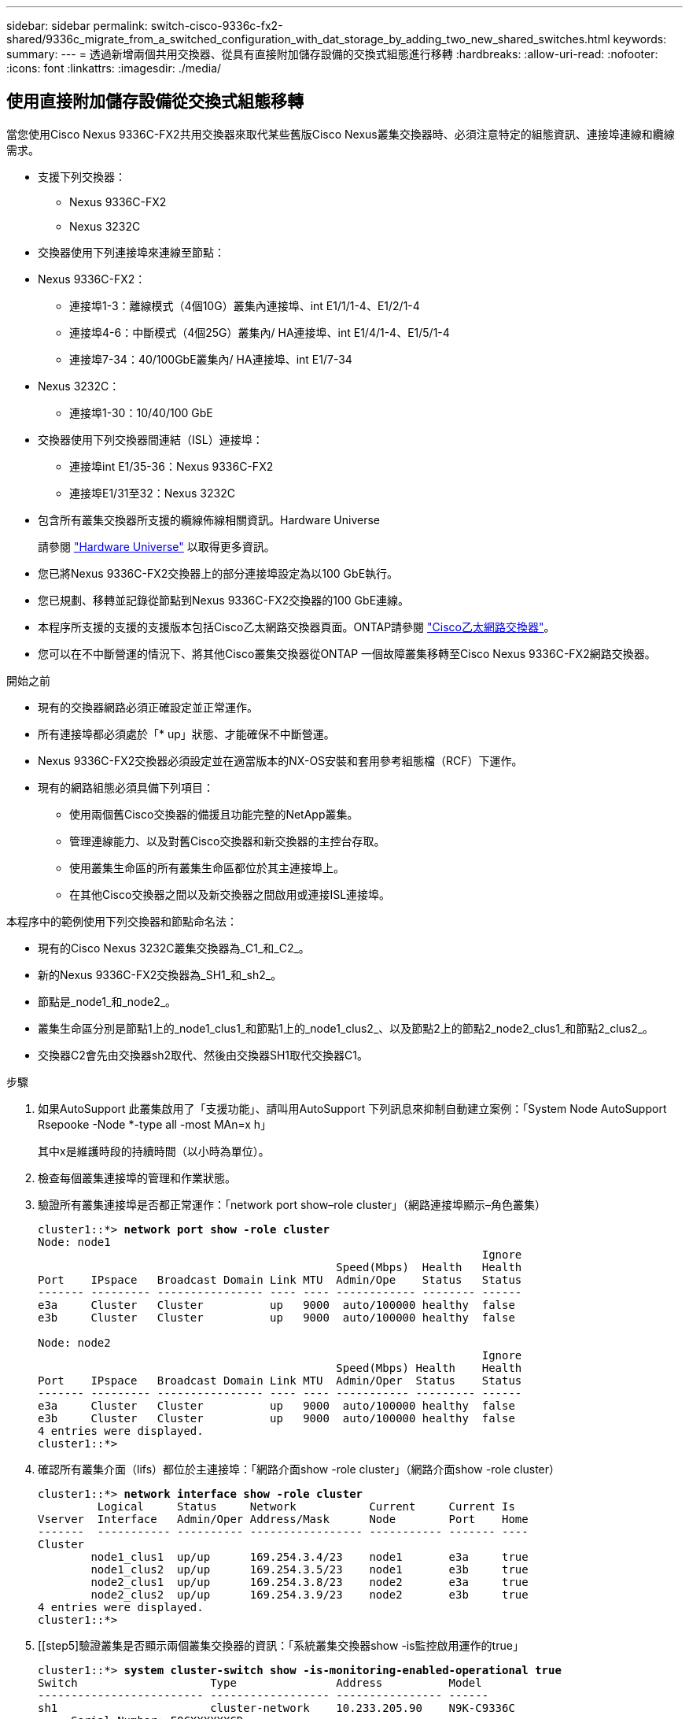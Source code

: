 ---
sidebar: sidebar 
permalink: switch-cisco-9336c-fx2-shared/9336c_migrate_from_a_switched_configuration_with_dat_storage_by_adding_two_new_shared_switches.html 
keywords:  
summary:  
---
= 透過新增兩個共用交換器、從具有直接附加儲存設備的交換式組態進行移轉
:hardbreaks:
:allow-uri-read: 
:nofooter: 
:icons: font
:linkattrs: 
:imagesdir: ./media/




== 使用直接附加儲存設備從交換式組態移轉

當您使用Cisco Nexus 9336C-FX2共用交換器來取代某些舊版Cisco Nexus叢集交換器時、必須注意特定的組態資訊、連接埠連線和纜線需求。

* 支援下列交換器：
+
** Nexus 9336C-FX2
** Nexus 3232C


* 交換器使用下列連接埠來連線至節點：
* Nexus 9336C-FX2：
+
** 連接埠1-3：離線模式（4個10G）叢集內連接埠、int E1/1/1-4、E1/2/1-4
** 連接埠4-6：中斷模式（4個25G）叢集內/ HA連接埠、int E1/4/1-4、E1/5/1-4
** 連接埠7-34：40/100GbE叢集內/ HA連接埠、int E1/7-34


* Nexus 3232C：
+
** 連接埠1-30：10/40/100 GbE


* 交換器使用下列交換器間連結（ISL）連接埠：
+
** 連接埠int E1/35-36：Nexus 9336C-FX2
** 連接埠E1/31至32：Nexus 3232C


* 包含所有叢集交換器所支援的纜線佈線相關資訊。Hardware Universe
+
請參閱 https://hwu.netapp.com["Hardware Universe"] 以取得更多資訊。

* 您已將Nexus 9336C-FX2交換器上的部分連接埠設定為以100 GbE執行。
* 您已規劃、移轉並記錄從節點到Nexus 9336C-FX2交換器的100 GbE連線。
* 本程序所支援的支援的支援版本包括Cisco乙太網路交換器頁面。ONTAP請參閱 https://mysupport.netapp.com/site/info/cisco-ethernet-switch["Cisco乙太網路交換器"]。
* 您可以在不中斷營運的情況下、將其他Cisco叢集交換器從ONTAP 一個故障叢集移轉至Cisco Nexus 9336C-FX2網路交換器。


.開始之前
* 現有的交換器網路必須正確設定並正常運作。
* 所有連接埠都必須處於「* up」狀態、才能確保不中斷營運。
* Nexus 9336C-FX2交換器必須設定並在適當版本的NX-OS安裝和套用參考組態檔（RCF）下運作。
* 現有的網路組態必須具備下列項目：
+
** 使用兩個舊Cisco交換器的備援且功能完整的NetApp叢集。
** 管理連線能力、以及對舊Cisco交換器和新交換器的主控台存取。
** 使用叢集生命區的所有叢集生命區都位於其主連接埠上。
** 在其他Cisco交換器之間以及新交換器之間啟用或連接ISL連接埠。




本程序中的範例使用下列交換器和節點命名法：

* 現有的Cisco Nexus 3232C叢集交換器為_C1_和_C2_。
* 新的Nexus 9336C-FX2交換器為_SH1_和_sh2_。
* 節點是_node1_和_node2_。
* 叢集生命區分別是節點1上的_node1_clus1_和節點1上的_node1_clus2_、以及節點2上的節點2_node2_clus1_和節點2_clus2_。
* 交換器C2會先由交換器sh2取代、然後由交換器SH1取代交換器C1。


.步驟
. 如果AutoSupport 此叢集啟用了「支援功能」、請叫用AutoSupport 下列訊息來抑制自動建立案例：「System Node AutoSupport Rsepooke -Node *-type all -most MAn=x h」
+
其中x是維護時段的持續時間（以小時為單位）。

. 檢查每個叢集連接埠的管理和作業狀態。
. 驗證所有叢集連接埠是否都正常運作：「network port show–role cluster」（網路連接埠顯示–角色叢集）
+
[listing, subs="+quotes"]
----
cluster1::*> *network port show -role cluster*
Node: node1
                                                                   Ignore
                                             Speed(Mbps)  Health   Health
Port    IPspace   Broadcast Domain Link MTU  Admin/Ope    Status   Status
------- --------- ---------------- ---- ---- ------------ -------- ------
e3a     Cluster   Cluster          up   9000  auto/100000 healthy  false
e3b     Cluster   Cluster          up   9000  auto/100000 healthy  false

Node: node2
                                                                   Ignore
                                             Speed(Mbps) Health    Health
Port    IPspace   Broadcast Domain Link MTU  Admin/Oper  Status    Status
------- --------- ---------------- ---- ---- ----------- --------- ------
e3a     Cluster   Cluster          up   9000  auto/100000 healthy  false
e3b     Cluster   Cluster          up   9000  auto/100000 healthy  false
4 entries were displayed.
cluster1::*>
----
. [[step4]]確認所有叢集介面（lifs）都位於主連接埠：「網路介面show -role cluster」（網路介面show -role cluster）
+
[listing, subs="+quotes"]
----
cluster1::*> *network interface show -role cluster*
         Logical     Status     Network           Current     Current Is
Vserver  Interface   Admin/Oper Address/Mask      Node        Port    Home
-------  ----------- ---------- ----------------- ----------- ------- ----
Cluster
        node1_clus1  up/up      169.254.3.4/23    node1       e3a     true
        node1_clus2  up/up      169.254.3.5/23    node1       e3b     true
        node2_clus1  up/up      169.254.3.8/23    node2       e3a     true
        node2_clus2  up/up      169.254.3.9/23    node2       e3b     true
4 entries were displayed.
cluster1::*>
----
. [[step5]驗證叢集是否顯示兩個叢集交換器的資訊：「系統叢集交換器show -is監控啟用運作的true」
+
[listing, subs="+quotes"]
----
cluster1::*> *system cluster-switch show -is-monitoring-enabled-operational true*
Switch                    Type               Address          Model
------------------------- ------------------ ---------------- ------
sh1                       cluster-network    10.233.205.90    N9K-C9336C
     Serial Number: FOCXXXXXXGD
      Is Monitored: true
            Reason: None
  Software Version: Cisco Nexus Operating System (NX-OS) Software, Version
                    9.3(5)
    Version Source: CDP
sh2                       cluster-network    10.233.205.91    N9K-C9336C
     Serial Number: FOCXXXXXXGS
      Is Monitored: true
            Reason: None
  Software Version: Cisco Nexus Operating System (NX-OS) Software, Version
                    9.3(5)
    Version Source: CDP
cluster1::*>
----
. [[step6]]停用叢集生命體上的自動還原功能。
+
[listing, subs="+quotes"]
----
cluster1::*> *network interface modify -vserver Cluster -lif * -auto-revert false*
----
. [[step7]關閉C2交換器：
+
[listing, subs="+quotes"]
----
c2# *configure terminal*
Enter configuration commands, one per line. End with CNTL/Z.
c2(config)# *interface ethernet <int range>*
c2(config)# *shutdown*
----
. [[step8]請確認叢集lifs已移轉至叢集交換器SH1上裝載的連接埠：「網路介面show -role cluster」（網路介面顯示角色叢集）、這可能需要幾秒鐘的時間。
+
[listing, subs="+quotes"]
----
cluster1::*> *network interface show -role cluster*
          Logical     Status     Network         Current      Current  Is
Vserver   Interface   Admin/Oper Address/Mask    Node         Port     Home
--------- ----------- ---------- --------------- ------------ -------- -----
Cluster
          node1_clus1 up/up      169.254.3.4/23  node1        e3a      true
          node1_clus2 up/up      169.254.3.5/23  node1        e3a      false
          node2_clus1 up/up      169.254.3.8/23  node2        e3a      true
          node2_clus2 up/up      169.254.3.9/23  node2        e3a      false
4 entries were displayed.
cluster1::*>
----
. [[step9]]將交換器C2更換為新交換器sh2、然後重新連接新交換器。
. 確認sh2上的連接埠已備份。*注意*生命仍在交換器C1上。
. 關閉C1交換器：
+
[listing, subs="+quotes"]
----
c1# *configure terminal*
Enter configuration commands, one per line. End with CNTL/Z.
c1(config)# *interface ethernet <int range>*
c1(config)# *shutdown*
----
. [[step12]驗證叢集LIF是否已移轉至叢集交換器sh2上裝載的連接埠。這可能需要幾秒鐘的時間。
+
[listing, subs="+quotes"]
----
cluster1::*> *network interface show -role cluster*
         Logical        Status     Network         Current   Current Is
Vserver  Interface      Admin/Oper Address/Mask    Node      Port    Home
-------- -------------- ---------- --------------- --------- ------- ----
Cluster
         node1_clus1    up/up      169.254.3.4/23  node1     e3a     true
         node1_clus2    up/up      169.254.3.5/23  node1     e3a     false
         node2_clus1    up/up      169.254.3.8/23  node2     e3a     true
         node2_clus2    up/up      169.254.3.9/23  node2     e3a     false
4 entries were displayed.
cluster1::*>
----
. [[step13]將交換器C1更換為新的交換器SH1、然後重新連接新的交換器。
. 確認SH1上的連接埠已備份。*注意*生命仍在交換器C2上。
. 在叢集生命體上啟用自動還原：
+
[listing, subs="+quotes"]
----
cluster1::*> *network interface modify -vserver Cluster -lif * -auto-revert True*
----
. [[step16]驗證叢集是否正常：「叢集顯示」
+
[listing, subs="+quotes"]
----
cluster1::*> *cluster show*
Node                 Health  Eligibility   Epsilon
-------------------- ------- ------------- -------
node1                true    true          false
node2                true    true          false
2 entries were displayed.
cluster1::*>
----

